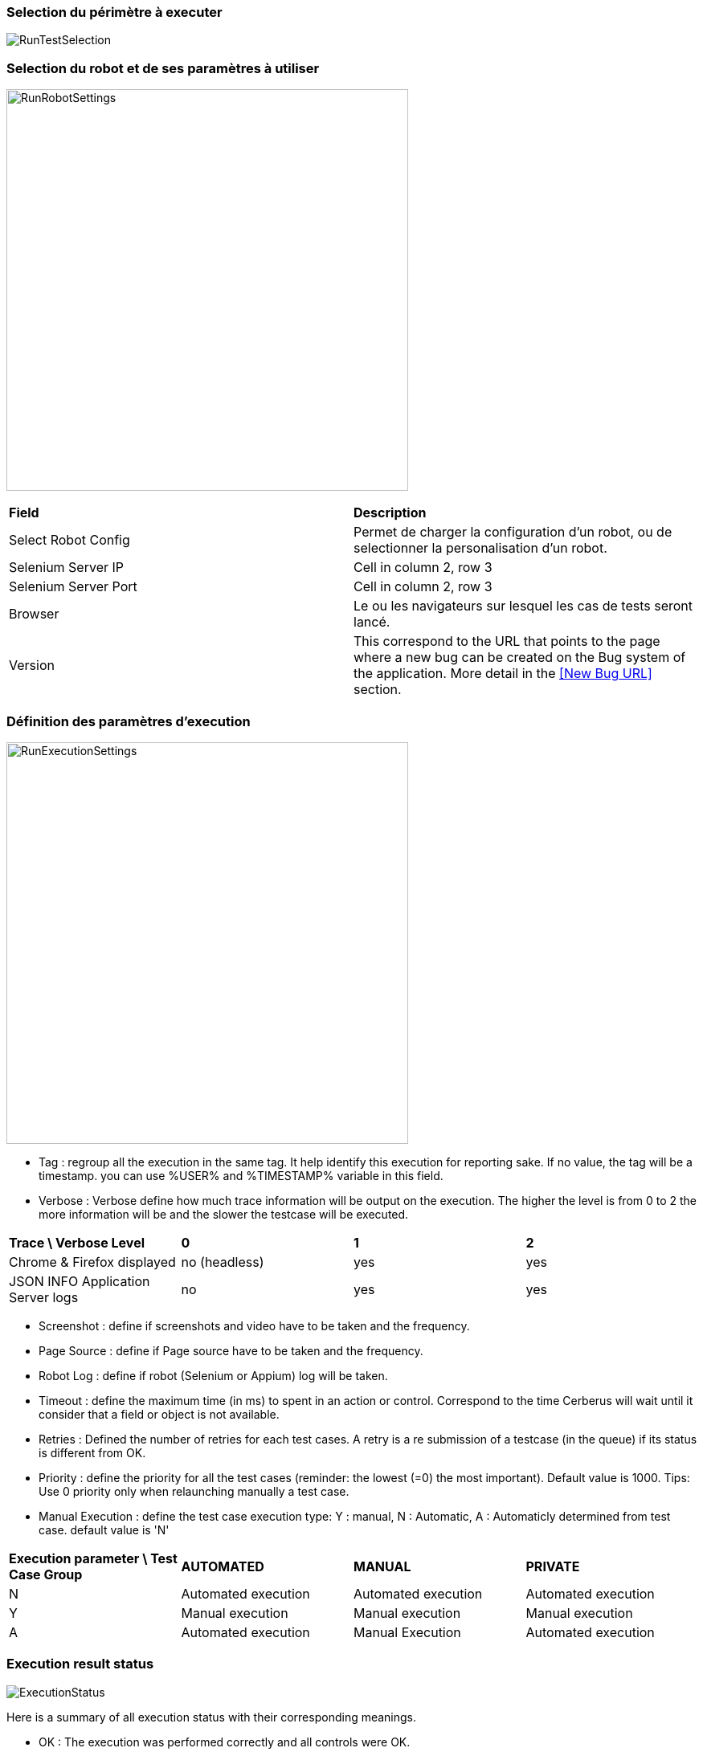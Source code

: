 === Selection du périmètre à executer

image:runtestselection.png[RunTestSelection]

=== Selection du robot et de ses paramètres à utiliser

image:runrobotsettings.png[RunRobotSettings, 500, 500] 

|=== 

| *Field* | *Description*  

| Select Robot Config | Permet de charger la configuration d'un robot, ou de selectionner la personalisation d'un robot.

| Selenium Server IP | Cell in column 2, row 3

| Selenium Server Port | Cell in column 2, row 3

| Browser | Le ou les navigateurs sur lesquel les cas de tests seront lancé.

| Version    | This correspond to the URL that points to the page where a new bug can be created on the Bug system of the application. More detail in the <<New Bug URL>> section.

|=== 


=== Définition des paramètres d'execution

image:runexecutionsettings_fr.png[RunExecutionSettings, 500, 500]

* Tag : regroup all the execution in the same tag. It help identify this execution for reporting sake. If no value, the tag will be a timestamp. you can use %USER% and %TIMESTAMP% variable in this field.
* Verbose : Verbose define how much trace information will be output on the execution. The higher the level is from 0 to 2 the more information will be and the slower the testcase will be executed.

|=== 

| *Trace \ Verbose Level* | *0* | *1*  | *2*   
| Chrome & Firefox displayed | no (headless) | yes | yes
| JSON INFO Application Server logs | no | yes | yes

|=== 

* Screenshot : define if screenshots and video have to be taken and the frequency.
* Page Source : define if Page source have to be taken and the frequency.
* Robot Log : define if robot (Selenium or Appium) log will be taken.
* Timeout : define the maximum time (in ms) to spent in an action or control. Correspond to the time Cerberus will wait until it consider that a field or object is not available.
* Retries : Defined the number of retries for each test cases. A retry is a re submission of a testcase (in the queue) if its status is different from OK.
* Priority : define the priority for all the test cases (reminder: the lowest (=0) the most important). Default value is 1000. Tips: Use 0 priority only when relaunching manually a test case. 
* Manual Execution : define the test case execution type: Y : manual, N : Automatic, A : Automaticly determined from test case. default value is 'N'

|=== 

| *Execution parameter \ Test Case Group* | *AUTOMATED* | *MANUAL*  | *PRIVATE*   
| N | Automated execution | Automated execution | Automated execution
| Y | Manual execution | Manual execution | Manual execution
| A | Automated execution | Manual Execution | Automated execution

|=== 

=== Execution result status

image:executionstatus.png[ExecutionStatus]

Here is a summary of all execution status with their corresponding meanings.

* OK : The execution was performed correctly and all controls were OK.
* KO : The execution was performed correcly and at least one control failed resulting a global KO. That means that a bug needs to be reported to development teams.
* FA : The execution did not performed correctly and needs a correction from the team that is in charge of managing the testcases. It couls be a failed SQL or action during the test.
* NA : Test could not be executed as a data could not be retreived. That probably means that the test is not possible in the current environment/status.
* NE : Test Case was not executed (following a condition execution).
* WE : Test Case was not yet executed (waiting a manual execution).
* PE : Test Case is currently running.
* QU : Test Case is still waiting in the queue for ressources or constrains to be released.
* QE : Test Case failed in the queue and will not be triggered.
* CA : Test Case has been cancelled by user.
